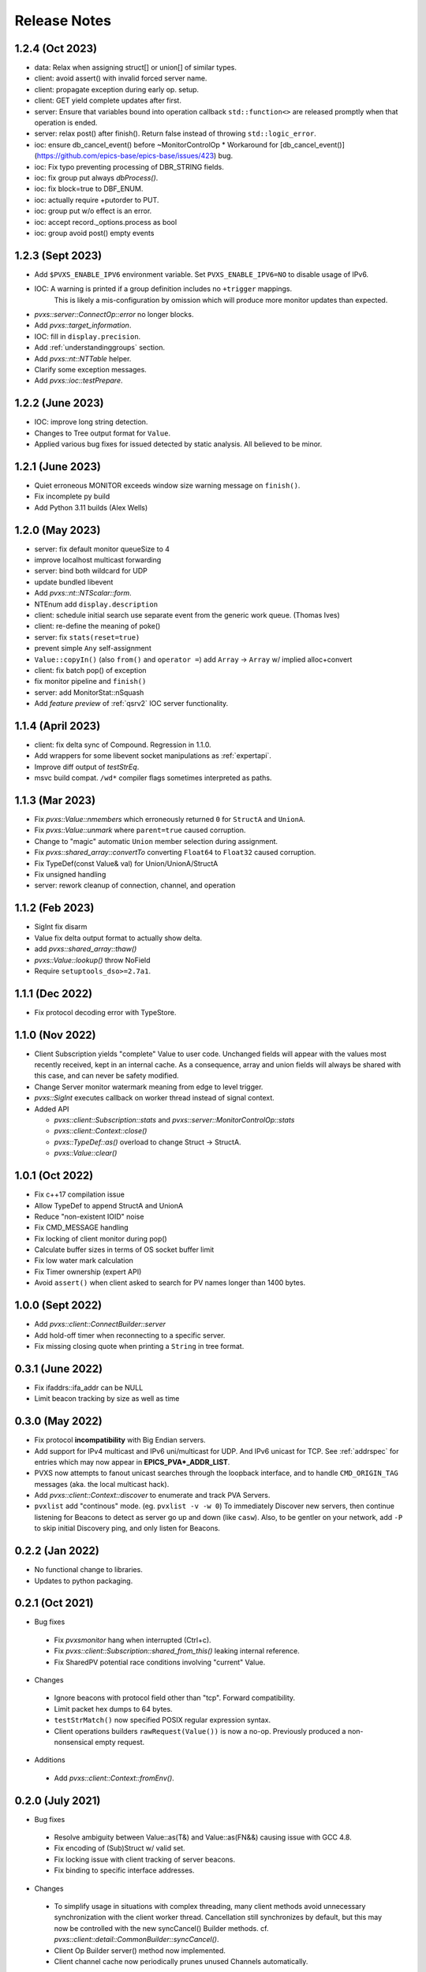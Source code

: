 .. _releasenotes:

Release Notes
=============

1.2.4 (Oct 2023)
----------------

* data: Relax when assigning struct[] or union[] of similar types.
* client: avoid assert() with invalid forced server name.
* client: propagate exception during early op. setup.
* client: GET yield complete updates after first.
* server: Ensure that variables bound into operation callback ``std::function<>`` are
  released promptly when that operation is ended.
* server: relax post() after finish().  Return false instead of throwing ``std::logic_error``.
* ioc: ensure db_cancel_event() before ~MonitorControlOp
  * Workaround for [db_cancel_event()](https://github.com/epics-base/epics-base/issues/423) bug.
* ioc: Fix typo preventing processing of DBR_STRING fields.
* ioc: fix group put always `dbProcess()`.
* ioc: fix block=true to DBF_ENUM.
* ioc: actually require +putorder to PUT.
* ioc: group put w/o effect is an error.
* ioc: accept record._options.process as bool
* ioc: group avoid post() empty events

1.2.3 (Sept 2023)
-----------------

* Add ``$PVXS_ENABLE_IPV6`` environment variable.  Set ``PVXS_ENABLE_IPV6=NO`` to disable usage of IPv6.
* IOC: A warning is printed if a group definition includes no ``+trigger`` mappings.
       This is likely a mis-configuration by omission which will produce more monitor updates than expected.
* `pvxs::server::ConnectOp::error` no longer blocks.
* Add `pvxs::target_information`.
* IOC: fill in ``display.precision``.
* Add :ref:`understandinggroups` section.
* Add `pvxs::nt::NTTable` helper.
* Clarify some exception messages.
* Add `pvxs::ioc::testPrepare`.

1.2.2 (June 2023)
-----------------

* IOC: improve long string detection.
* Changes to Tree output format for ``Value``.
* Applied various bug fixes for issued detected by static analysis.  All believed to be minor.

1.2.1 (June 2023)
-----------------

* Quiet erroneous MONITOR exceeds window size warning message on ``finish()``.
* Fix incomplete py build
* Add Python 3.11 builds (Alex Wells)

1.2.0 (May 2023)
----------------

* server: fix default monitor queueSize to 4
* improve localhost multicast forwarding
* server: bind both wildcard for UDP
* update bundled libevent
* Add `pvxs::nt::NTScalar::form`.
* NTEnum add ``display.description``
* client: schedule initial search use separate event from the generic work queue.  (Thomas Ives)
* client: re-define the meaning of poke()
* server: fix ``stats(reset=true)``
* prevent simple ``Any`` self-assignment
* ``Value::copyIn()`` (also ``from()`` and ``operator =``) add ``Array`` -> ``Array`` w/ implied alloc+convert
* client: fix batch pop() of exception
* fix monitor pipeline and ``finish()``
* server: add MonitorStat::nSquash
* Add *feature preview* of :ref:`qsrv2` IOC server functionality.

1.1.4 (April 2023)
------------------

* client: fix delta sync of Compound.  Regression in 1.1.0.
* Add wrappers for some libevent socket manipulations as :ref:`expertapi`.
* Improve diff output of `testStrEq`.
* msvc build compat.  ``/wd*`` compiler flags sometimes interpreted as paths.

1.1.3 (Mar 2023)
----------------

* Fix `pvxs::Value::nmembers` which erroneously returned ``0`` for ``StructA`` and ``UnionA``.
* Fix `pvxs::Value::unmark` where ``parent=true`` caused corruption.
* Change to "magic" automatic ``Union`` member selection during assignment.
* Fix `pvxs::shared_array::convertTo` converting ``Float64`` to ``Float32`` caused corruption.
* Fix TypeDef(const Value& val) for Union/UnionA/StructA
* Fix unsigned handling
* server: rework cleanup of connection, channel, and operation

1.1.2 (Feb 2023)
----------------

* SigInt fix disarm
* Value fix delta output format to actually show delta.
* add `pvxs::shared_array::thaw()`
* `pvxs::Value::lookup()` throw NoField
* Require ``setuptools_dso>=2.7a1``.

1.1.1 (Dec 2022)
----------------

* Fix protocol decoding error with TypeStore.

1.1.0 (Nov 2022)
----------------

* Client Subscription yields "complete" Value to user code.
  Unchanged fields will appear with the values most recently received,
  kept in an internal cache.  As a consequence, array and union fields
  will always be shared with this case, and can never be safety modified.
* Change Server monitor watermark meaning from edge to level trigger.
* `pvxs::SigInt` executes callback on worker thread instead of signal context.
* Added API

  * `pvxs::client::Subscription::stats` and `pvxs::server::MonitorControlOp::stats`
  * `pvxs::client::Context::close()`
  * `pvxs::TypeDef::as()` overload to change Struct -> StructA.
  * `pvxs::Value::clear()`

1.0.1 (Oct 2022)
----------------

* Fix c++17 compilation issue
* Allow TypeDef to append StructA and UnionA
* Reduce "non-existent IOID" noise
* Fix CMD_MESSAGE handling
* Fix locking of client monitor during pop()
* Calculate buffer sizes in terms of OS socket buffer limit
* Fix low water mark calculation
* Fix Timer ownership (expert API)
* Avoid ``assert()`` when client asked to search for PV names longer than 1400 bytes.

1.0.0 (Sept 2022)
-----------------

* Add `pvxs::client::ConnectBuilder::server`
* Add hold-off timer when reconnecting to a specific server.
* Fix missing closing quote when printing a ``String`` in tree format.

0.3.1 (June 2022)
-----------------

* Fix ifaddrs::ifa_addr can be NULL
* Limit beacon tracking by size as well as time

0.3.0 (May 2022)
----------------

* Fix protocol **incompatibility** with Big Endian servers.
* Add support for IPv4 multicast and IPv6 uni/multicast for UDP.  And IPv6 unicast for TCP.
  See :ref:`addrspec` for entries which may now appear in **EPICS_PVA*_ADDR_LIST**.
* PVXS now attempts to fanout unicast searches through the loopback interface, and
  to handle ``CMD_ORIGIN_TAG`` messages (aka. the local multicast hack).
* Add `pvxs::client::Context::discover` to enumerate and track PVA Servers.
* ``pvxlist`` add "continous" mode.  (eg. ``pvxlist -v -w 0``)
  To immediately Discover new servers, then continue listening for Beacons to detect
  as server go up and down (like ``casw``).
  Also, to be gentler on your network, add ``-P`` to skip initial Discovery ping,
  and only listen for Beacons.

0.2.2 (Jan 2022)
----------------

* No functional change to libraries.
* Updates to python packaging.

0.2.1 (Oct 2021)
----------------

* Bug fixes

 * Fix `pvxsmonitor` hang when interrupted (Ctrl+c).
 * Fix `pvxs::client::Subscription::shared_from_this()` leaking internal reference.
 * Fix SharedPV potential race conditions involving "current" Value.

* Changes

 * Ignore beacons with protocol field other than "tcp".  Forward compatibility.
 * Limit packet hex dumps to 64 bytes.
 * ``testStrMatch()`` now specified POSIX regular expression syntax.
 * Client operations builders ``rawRequest(Value())`` is now a no-op.
   Previously produced a non-nonsensical empty request.

* Additions

 * Add `pvxs::client::Context::fromEnv()`.

0.2.0 (July 2021)
-----------------

* Bug fixes

 * Resolve ambiguity between Value::as(T&) and Value::as(FN&&) causing issue with GCC 4.8.
 * Fix encoding of (Sub)Struct w/ valid set.
 * Fix locking issue with client tracking of server beacons.
 * Fix binding to specific interface addresses.

* Changes

 * To simplify usage in situations with complex threading, many client methods avoid unnecessary
   synchronization with the client worker thread.
   Cancellation still synchronizes by default, but this may now be controlled with
   the new syncCancel() Builder methods.  cf. `pvxs::client::detail::CommonBuilder::syncCancel()`.
 * Client Op Builder server() method now implemented.
 * Client channel cache now periodically prunes unused Channels automatically.

* Additions

 * Add server ignore address list.  cf. `pvxs::server::Config::ignoreAddrs`.  Configured from $EPICS_PVAS_IGNORE_ADDR_LIST.
 * Allow TCP timeout to be configured.
 * Add `pvxs::client::Context::connect()` to force Channel creation and retention.
 * Add `pvxs::client::Subscription::shared_from_this()` which can be used with eg. the new `pvxs::MPMCFIFO` to create a work queue.
 * Add `pvxs::server::ExecOp::pvRequest()`
 * Semi-public :ref:`expertapi`.
 * Update bundled libevent
 * Preliminary support for RTEMS 5.1 with libbsd

0.1.5 (May 2021)
----------------

* Bug Fixes

 * Fix several previously unusable template methods of `pvxs::shared_array`
 * Fix `pvxs::logger_level_set`

* Changes

 * Default logger level changed from Err to Warn.
 * Server warns when falling back from requested TCP port.
 * Public headers include <iosfwd> instead of <ostream>.

* Additions

 * Add `pvxs::nt::NTEnum`

0.1.4 (APR 2021)
----------------

* Bug Fixes

 * Fix potential locking issue monitor queue
 * Fix potential locking issue in Shared PV with concurrent open()/close() vs. post()

* Additions

 * Add `pvxs::nt::TimeStamp` and `pvxs::nt::Alarm`.

0.1.3 (FEB 2021)
----------------

* Bug Fixes

 * Fix regression from 0.1.2 causing possible crash on targets defining SO_RXQ_OVFL (eg. Linux).

0.1.2 (FEB 2021)
----------------

* Bug Fixes

 * Fix TCP connection "stall" (incorrect deferred read).

* Changes

 * Raise UDP search reply processing limit.
 * Try not to fragment UDP search packets.
 * mailbox example can serve more than one PV.
 * Indent printed field=value in delta output mode.

0.1.1 (Jan 2021)
----------------

* Bug Fixes

 * Fix decoding of "null" string.  Addresses interoperability with pvAccessJava.
 * Increase inactivity timeout for TCP connections from 30 to 40 seconds.  Also for interoperability with pvAccessJava.
 * Client search requests incorrectly set Server direction bit.  (existing servers don't enforce this)
 * Improved handling of errors resulting from pvRequest processing.  eg. field selection which doesn't select any fields.

* Added Features

 * Added `PVXS_ABI_VERSION` et al. to *pvxs/version.h*
 * Add `testThrowsMatch` and `testStrMatch` to *pvxs/unitttest.h*

* Changes

 * Changed name of automatic Sources ``"builtin"`` and ``"server"`` to ``"__builtin"`` and ``"__server"``.
   Document that Source names beginning with `__` are reserved.

0.1.0 (Dec 2020)
----------------

 * Initial Release
